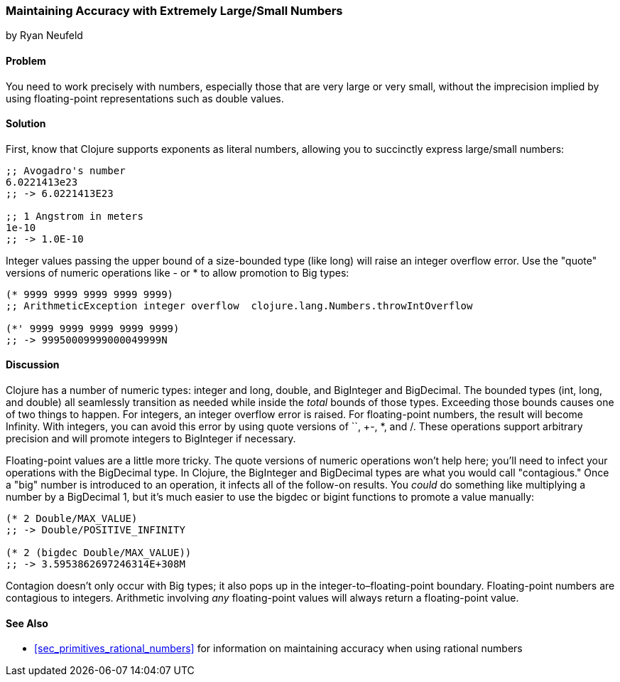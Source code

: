 [[sec_primitives_math_arbitrary_precision]]
=== Maintaining Accuracy with Extremely Large/Small Numbers
[role="byline"]
by Ryan Neufeld

==== Problem

You need to work precisely with numbers, especially those that are
very large or very small, without the imprecision implied by using(((values, floating-point)))(((double values)))(((values, doubles)))
floating-point representations such as +double+ values.((("primitive data", "numeric types", id="ix_PDnumer", range="startofrange")))
(((numeric types, maintaining accuracy with)))(((exponents)))(((integers, overflow error)))(((large/small numbers)))(((floating-point values, alternatives to)))(((numbers, large/small)))

==== Solution

First, know that Clojure supports exponents as literal numbers, allowing you to succinctly express large/small numbers:

[source,clojure]
----
;; Avogadro's number
6.0221413e23
;; -> 6.0221413E23

;; 1 Angstrom in meters
1e-10
;; -> 1.0E-10
----

Integer values passing the upper bound of a size-bounded type (like +long+) will raise an integer overflow error.(((numeric operations, quote versions of)))
Use the "quote" versions of numeric operations like +-+ or +*+ to allow promotion to +Big+ types:

[source,clojure]
----
(* 9999 9999 9999 9999 9999)
;; ArithmeticException integer overflow  clojure.lang.Numbers.throwIntOverflow

(*' 9999 9999 9999 9999 9999)
;; -> 99950009999000049999N
----

==== Discussion

Clojure has a number of numeric types: integer and +long+, +double+, and
+BigInteger+ and +BigDecimal+. The bounded types (+int+, +long+, and
+double+) all seamlessly transition as needed while inside the _total_
bounds of those types. Exceeding those bounds causes one of two things
to happen. For integers, an integer overflow error is raised. For
floating-point numbers, the result will become +Infinity+. With
integers, you can avoid this error by using quote versions of `+`,
+-+, +*+, and +/+. These operations support arbitrary precision and
will promote integers to +BigInteger+ if necessary.(((Clojure, numeric types in)))(((numeric types, list of)))

Floating-point values are a little more tricky. The quote versions
of numeric operations won't help here; you'll need to infect your
operations with the +BigDecimal+ type. In Clojure, the +BigInteger+
and +BigDecimal+ types are what you would call "contagious." Once a
"big" number is introduced to an operation, it infects all of the
follow-on results. You _could_ do something like multiplying a number(((contagious types)))
by a +BigDecimal+ 1, but it's much easier to use the +bigdec+ or(((functions, bigdec)))(((functions, bigint)))(((BigDecimal type)))(((BigInteger type)))
+bigint+ functions to promote a value manually:

[source,clojure]
----
(* 2 Double/MAX_VALUE)
;; -> Double/POSITIVE_INFINITY

(* 2 (bigdec Double/MAX_VALUE))
;; -> 3.5953862697246314E+308M
----

Contagion doesn't only occur with +Big+ types; it also pops up in the
integer-to&#x2013;floating-point boundary. Floating-point numbers are
contagious to integers. Arithmetic involving _any_ floating-point
values will always return a floating-point value.(((numeric operations, contagion in)))

==== See Also

* <<sec_primitives_rational_numbers>> for information on maintaining accuracy when using rational numbers
